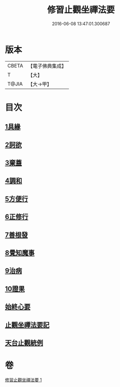 #+TITLE: 修習止觀坐禪法要 
#+DATE: 2016-06-08 13:47:01.300687

* 版本
 |     CBETA|【電子佛典集成】|
 |         T|【大】     |
 |     T@JIA|【大→甲】   |

* 目次
** [[file:KR6d0143_001.txt::001-0462c10][1具緣]]
** [[file:KR6d0143_001.txt::001-0463b26][2訶欲]]
** [[file:KR6d0143_001.txt::001-0464a14][3棄蓋]]
** [[file:KR6d0143_001.txt::001-0465b4][4調和]]
** [[file:KR6d0143_001.txt::001-0466c5][5方便行]]
** [[file:KR6d0143_001.txt::001-0466c27][6正修行]]
** [[file:KR6d0143_001.txt::001-0469b2][7善根發]]
** [[file:KR6d0143_001.txt::001-0470b1][8覺知魔事]]
** [[file:KR6d0143_001.txt::001-0471b2][9治病]]
** [[file:KR6d0143_001.txt::001-0472b14][10證果]]
** [[file:KR6d0143_001.txt::001-0473b11][始終心要]]
** [[file:KR6d0143_001.txt::001-0473c3][止觀坐禪法要記]]
** [[file:KR6d0143_001.txt::001-0473c22][天台止觀統例]]

* 卷
[[file:KR6d0143_001.txt][修習止觀坐禪法要 1]]

